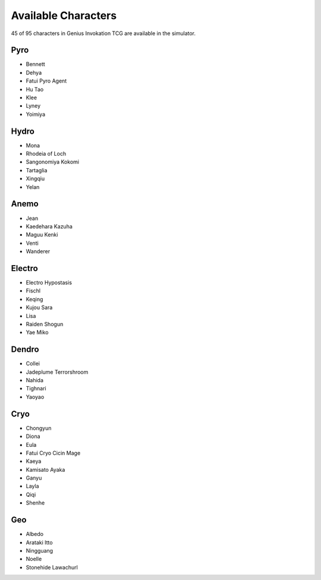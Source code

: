 Available Characters
====================

45 of 95 characters in Genius Invokation TCG are available in the simulator.

Pyro
------

* Bennett
* Dehya
* Fatui Pyro Agent
* Hu Tao
* Klee
* Lyney
* Yoimiya

Hydro
-----

* Mona
* Rhodeia of Loch
* Sangonomiya Kokomi
* Tartaglia
* Xingqiu
* Yelan

Anemo
-----

* Jean
* Kaedehara Kazuha
* Maguu Kenki
* Venti
* Wanderer

Electro
-------

* Electro Hypostasis
* Fischl
* Keqing
* Kujou Sara
* Lisa
* Raiden Shogun
* Yae Miko

Dendro
------

* Collei
* Jadeplume Terrorshroom
* Nahida
* Tighnari
* Yaoyao

Cryo
----

* Chongyun
* Diona
* Eula
* Fatui Cryo Cicin Mage
* Kaeya
* Kamisato Ayaka
* Ganyu
* Layla
* Qiqi
* Shenhe

Geo
---

* Albedo
* Arataki Itto
* Ningguang
* Noelle
* Stonehide Lawachurl
